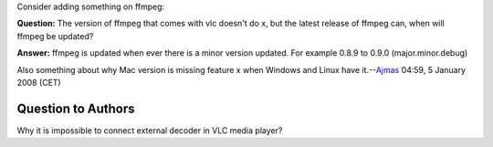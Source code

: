 Consider adding something on ffmpeg:

**Question:** The version of ffmpeg that comes with vlc doesn't do x, but the latest release of ffmpeg can, when will ffmpeg be updated?

**Answer:** ffmpeg is updated when ever there is a minor version updated. For example 0.8.9 to 0.9.0 (major.minor.debug)

Also something about why Mac version is missing feature x when Windows and Linux have it.--\ `Ajmas <User:Ajmas>`__ 04:59, 5 January 2008 (CET)

Question to Authors
-------------------

Why it is impossible to connect external decoder in VLC media player?
